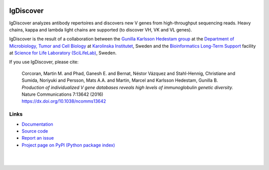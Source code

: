 .. image:: https://img.shields.io/pypi/v/igdiscover.svg?branch=master
    :target: https://pypi.python.org/pypi/igdiscover



==========
IgDiscover
==========

IgDiscover analyzes antibody repertoires and discovers new V genes from high-throughput sequencing reads.
Heavy chains, kappa and lambda light chains are supported (to discover VH, VK and VL genes).

IgDiscover is the result of a collaboration between the `Gunilla Karlsson Hedestam group <http://ki.se/en/mtc/gunilla-karlsson-hedestam-group>`_
at the `Department of Microbiology, Tumor and Cell Biology <http://ki.se/en/mtc/>`_ at `Karolinska Institutet <http://ki.se/en/>`_,
Sweden and the `Bioinformatics Long-Term Support <https://www.scilifelab.se/facilities/wabi/>`_ facility
at `Science for Life Laboratory (SciLifeLab) <https://www.scilifelab.se/>`_, Sweden.

If you use IgDiscover, please cite:

    | Corcoran, Martin M. and Phad, Ganesh E. and Bernat, Néstor Vázquez and Stahl-Hennig,
      Christiane and Sumida, Noriyuki and Persson, Mats A.A. and Martin, Marcel and
      Karlsson Hedestam, Gunilla B.
    | *Production of individualized V gene databases reveals high levels of immunoglobulin genetic
      diversity.*
    | Nature Communications 7:13642 (2016)
    | https://dx.doi.org/10.1038/ncomms13642


Links
-----

* `Documentation <http://docs.igdiscover.se/>`_
* `Source code <https://github.com/NBISweden/IgDiscover/>`_
* `Report an issue <https://github.com/NBISweden/IgDiscover/issues>`_
* `Project page on PyPI (Python package index) <https://pypi.python.org/pypi/igdiscover/>`_

|
.. image:: https://raw.githubusercontent.com/NBISweden/IgDiscover/master/doc/clusterplot.jpeg
|
